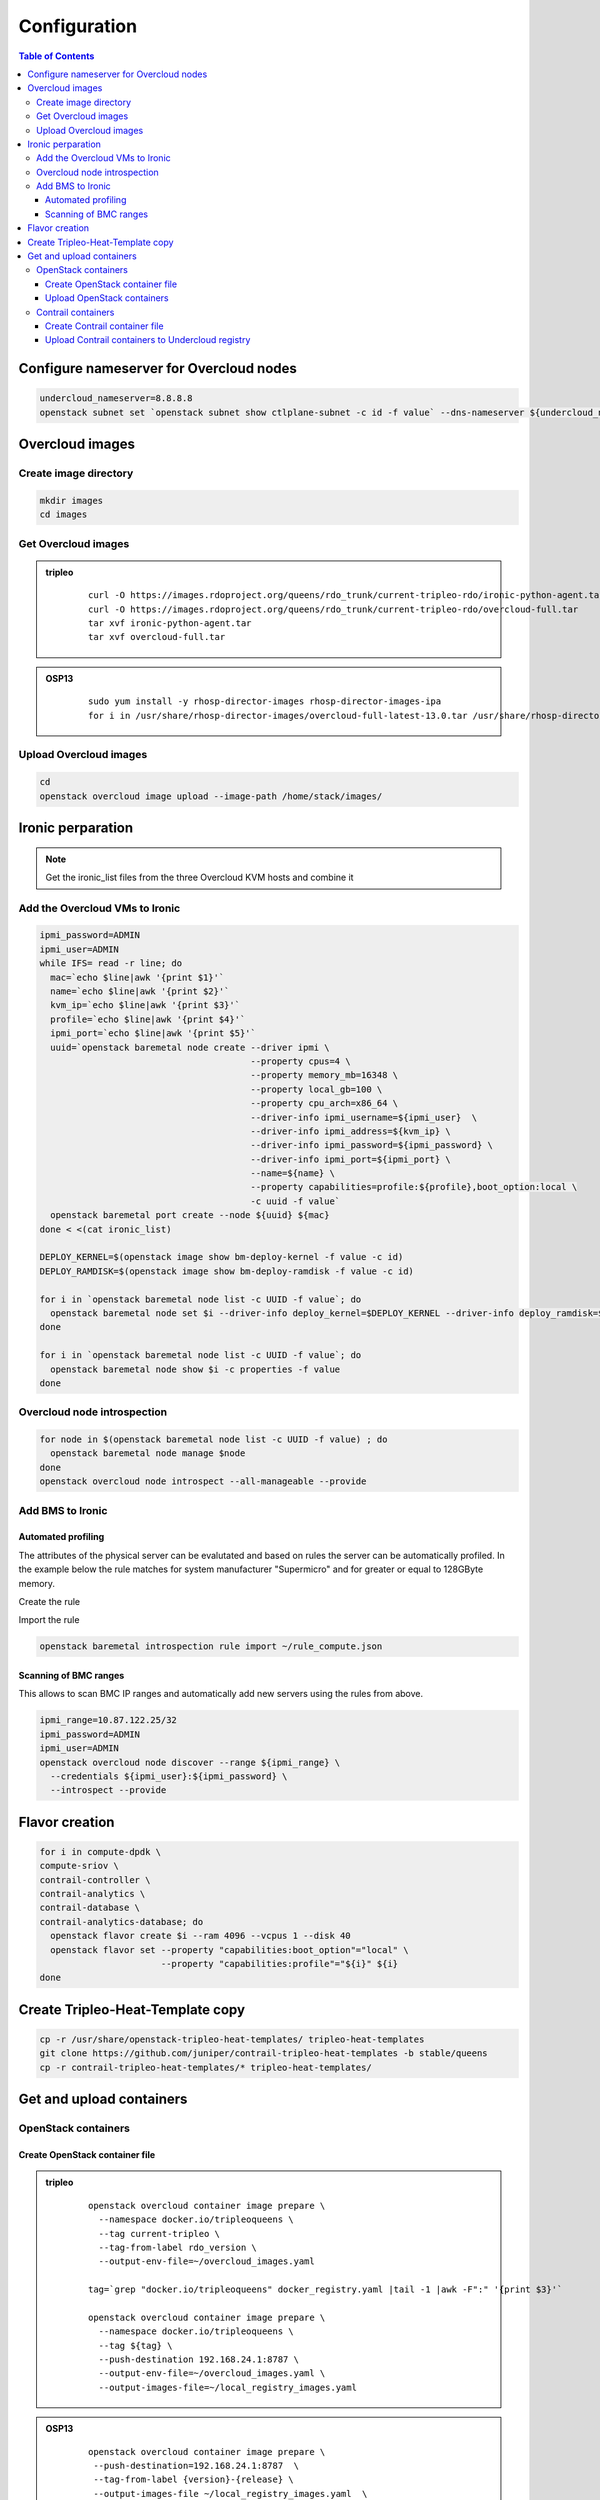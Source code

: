 #############
Configuration
#############

.. contents:: Table of Contents


Configure nameserver for Overcloud nodes
========================================

.. code:: bash

  undercloud_nameserver=8.8.8.8
  openstack subnet set `openstack subnet show ctlplane-subnet -c id -f value` --dns-nameserver ${undercloud_nameserver}

Overcloud images
================

Create image directory
----------------------

.. code:: bash

  mkdir images
  cd images

Get Overcloud images
--------------------


.. admonition:: tripleo
         :class: violet

               ::

                 curl -O https://images.rdoproject.org/queens/rdo_trunk/current-tripleo-rdo/ironic-python-agent.tar
                 curl -O https://images.rdoproject.org/queens/rdo_trunk/current-tripleo-rdo/overcloud-full.tar
                 tar xvf ironic-python-agent.tar
                 tar xvf overcloud-full.tar

.. admonition:: OSP13
         :class: yellow

               ::
                          
                 sudo yum install -y rhosp-director-images rhosp-director-images-ipa
                 for i in /usr/share/rhosp-director-images/overcloud-full-latest-13.0.tar /usr/share/rhosp-director-images/ironic-python-agent-latest-13.0.tar ; do tar -xvf $i; done

Upload Overcloud images
-----------------------

.. code:: bash

  cd
  openstack overcloud image upload --image-path /home/stack/images/

Ironic perparation
==================

.. note:: Get the ironic_list files from the three Overcloud KVM hosts and combine it

Add the Overcloud VMs to Ironic
-------------------------------

.. code:: bash

  ipmi_password=ADMIN
  ipmi_user=ADMIN
  while IFS= read -r line; do
    mac=`echo $line|awk '{print $1}'`
    name=`echo $line|awk '{print $2}'`
    kvm_ip=`echo $line|awk '{print $3}'`
    profile=`echo $line|awk '{print $4}'`
    ipmi_port=`echo $line|awk '{print $5}'`
    uuid=`openstack baremetal node create --driver ipmi \
                                          --property cpus=4 \
                                          --property memory_mb=16348 \
                                          --property local_gb=100 \
                                          --property cpu_arch=x86_64 \
                                          --driver-info ipmi_username=${ipmi_user}  \
                                          --driver-info ipmi_address=${kvm_ip} \
                                          --driver-info ipmi_password=${ipmi_password} \
                                          --driver-info ipmi_port=${ipmi_port} \
                                          --name=${name} \
                                          --property capabilities=profile:${profile},boot_option:local \
                                          -c uuid -f value`
    openstack baremetal port create --node ${uuid} ${mac}
  done < <(cat ironic_list)
  
  DEPLOY_KERNEL=$(openstack image show bm-deploy-kernel -f value -c id)
  DEPLOY_RAMDISK=$(openstack image show bm-deploy-ramdisk -f value -c id)
  
  for i in `openstack baremetal node list -c UUID -f value`; do
    openstack baremetal node set $i --driver-info deploy_kernel=$DEPLOY_KERNEL --driver-info deploy_ramdisk=$DEPLOY_RAMDISK
  done
  
  for i in `openstack baremetal node list -c UUID -f value`; do
    openstack baremetal node show $i -c properties -f value
  done

Overcloud node introspection
----------------------------

.. code:: bash

  for node in $(openstack baremetal node list -c UUID -f value) ; do
    openstack baremetal node manage $node
  done
  openstack overcloud node introspect --all-manageable --provide

Add BMS to Ironic
-----------------

Automated profiling
^^^^^^^^^^^^^^^^^^^

The attributes of the physical server can be evalutated and based on rules the server can be automatically profiled.
In the example below the rule matches for system manufacturer "Supermicro" and for greater or equal to 128GByte memory.

Create the rule

.. code:: bash
   cat << EOF > ~/rule_compute.json
   [
    {
        "description": "set physical compute",
        "conditions": [
            {"op": "eq", "field": "data://auto_discovered", "value": true},
            {"op": "eq", "field": "data://inventory.system_vendor.manufacturer",
             "value": "Supermicro"},
            {"op": "ge", "field": "memory_mb", "value": 128000}
        ],
        "actions": [
            {"action": "set-attribute", "path": "driver_info/ipmi_username",
             "value": "ADMIN"},
            {"action": "set-attribute", "path": "driver_info/ipmi_password",
             "value": "ADMIN"},
            {"action": "set-capability", "name": "profile", "value": "compute"},
            {"action": "set-attribute", "path": "driver_info/ipmi_address","value": "{data[inventory][bmc_address]}"}
        ]
    }
   ]
   EOF

Import the rule

.. code:: bash
    
   openstack baremetal introspection rule import ~/rule_compute.json

Scanning of BMC ranges
^^^^^^^^^^^^^^^^^^^^^^

This allows to scan BMC IP ranges and automatically add new servers using the rules from above.

.. code:: bash

  ipmi_range=10.87.122.25/32
  ipmi_password=ADMIN
  ipmi_user=ADMIN
  openstack overcloud node discover --range ${ipmi_range} \
    --credentials ${ipmi_user}:${ipmi_password} \
    --introspect --provide

Flavor creation
===============

.. code:: bash

  for i in compute-dpdk \
  compute-sriov \
  contrail-controller \
  contrail-analytics \
  contrail-database \
  contrail-analytics-database; do
    openstack flavor create $i --ram 4096 --vcpus 1 --disk 40
    openstack flavor set --property "capabilities:boot_option"="local" \
                         --property "capabilities:profile"="${i}" ${i}
  done

Create Tripleo-Heat-Template copy
=================================

.. code:: bash

  cp -r /usr/share/openstack-tripleo-heat-templates/ tripleo-heat-templates
  git clone https://github.com/juniper/contrail-tripleo-heat-templates -b stable/queens
  cp -r contrail-tripleo-heat-templates/* tripleo-heat-templates/

Get and upload containers
=========================

OpenStack containers
--------------------

Create OpenStack container file
^^^^^^^^^^^^^^^^^^^^^^^^^^^^^^^

.. admonition:: tripleo
         :class: violet

               ::

                 openstack overcloud container image prepare \
                   --namespace docker.io/tripleoqueens \
                   --tag current-tripleo \
                   --tag-from-label rdo_version \
                   --output-env-file=~/overcloud_images.yaml

                 tag=`grep "docker.io/tripleoqueens" docker_registry.yaml |tail -1 |awk -F":" '{print $3}'`

                 openstack overcloud container image prepare \
                   --namespace docker.io/tripleoqueens \
                   --tag ${tag} \
                   --push-destination 192.168.24.1:8787 \
                   --output-env-file=~/overcloud_images.yaml \
                   --output-images-file=~/local_registry_images.yaml

.. admonition:: OSP13
         :class: yellow

               ::

                 openstack overcloud container image prepare \
                  --push-destination=192.168.24.1:8787  \
                  --tag-from-label {version}-{release} \
                  --output-images-file ~/local_registry_images.yaml  \
                  --namespace=registry.access.redhat.com/rhosp13  \
                  --prefix=openstack-  \
                  --tag-from-label {version}-{release}  \
                  --output-env-file ~/overcloud_images.yaml

Upload OpenStack containers
^^^^^^^^^^^^^^^^^^^^^^^^^^^

.. code:: bash

  openstack overcloud container image upload --config-file ~/local_registry_images.yaml

Contrail containers
-------------------

.. note:: this step is optional. If not done, Contrail containers can be downloaded from external registries.

Create Contrail container file
^^^^^^^^^^^^^^^^^^^^^^^^^^^^^^

.. code:: bash

  cd ~/tripleo-heat-templates/tools/contrail
  ./import_contrail_container.sh -f container_outputfile -r registry -t tag [-i insecure] [-u username] [-p password] [-c certificate pat

Examples:

.. admonition:: Pull from password protectet public registry:

  ::
                        
     ./import_contrail_container.sh -f /tmp/contrail_container -r hub.juniper.net/contrail -u USERNAME -p PASSWORD -t 1234

.. admonition:: Pull from dockerhub:

  ::
                        
     ./import_contrail_container.sh -f /tmp/contrail_container -r docker.io/opencontrailnightly -t 1234

.. admonition:: Pull from private secure registry:

  ::
                        
     ./import_contrail_container.sh -f /tmp/contrail_container -r satellite.englab.juniper.net:5443 -c http://satellite.englab.juniper.net/pub/satellite.englab.juniper.net.crt -t 1234

.. admonition:: Pull from private insecure registry:

  ::
                        
     ./import_contrail_container.sh -f /tmp/contrail_container -r 10.0.0.1:5443 -i 1 -t 1234



Upload Contrail containers to Undercloud registry
^^^^^^^^^^^^^^^^^^^^^^^^^^^^^^^^^^^^^^^^^^^^^^^^^

.. code:: bash

  openstack overcloud container image upload --config-file /tmp/contrail_container
